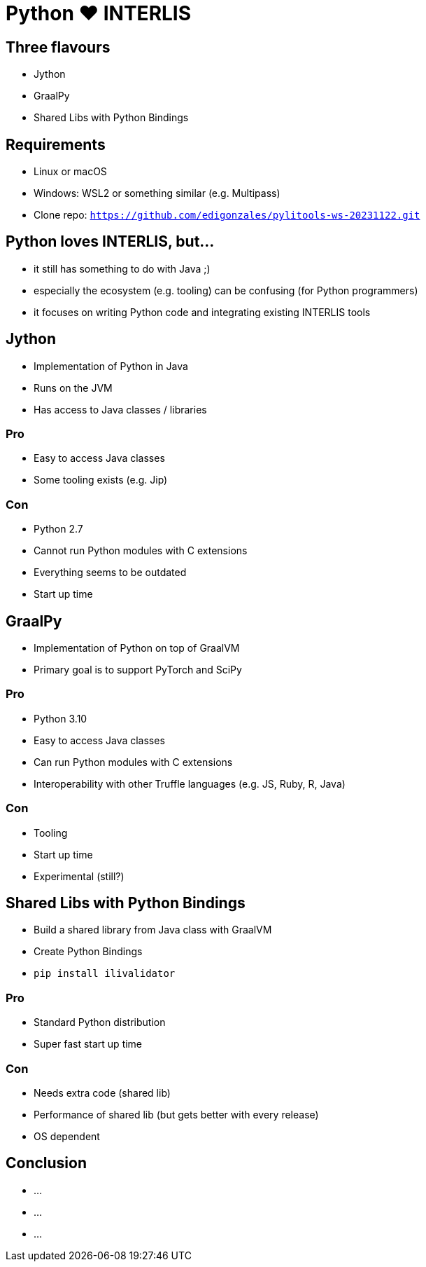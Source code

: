 = Python &#9829; INTERLIS
:revealjs_theme: simple
:source-highlighter: highlight.js

== Three flavours

* Jython
* GraalPy
* Shared Libs with Python Bindings

== Requirements 

* Linux or macOS
* Windows: WSL2 or something similar (e.g. Multipass)
* Clone repo: `https://github.com/edigonzales/pylitools-ws-20231122.git`

== Python loves INTERLIS, but...

* it still has something to do with Java ;)
* especially the ecosystem (e.g. tooling) can be confusing (for Python programmers)
* it focuses on writing Python code and integrating existing INTERLIS tools

== Jython

* Implementation of Python in Java
* Runs on the JVM
* Has access to Java classes / libraries

=== Pro

* Easy to access Java classes
* Some tooling exists (e.g. Jip)

=== Con

* Python 2.7
* Cannot run Python modules with C extensions
* Everything seems to be outdated
* Start up time

== GraalPy

* Implementation of Python on top of GraalVM
* Primary goal is to support PyTorch and SciPy

=== Pro

* Python 3.10
* Easy to access Java classes
* Can run Python modules with C extensions
* Interoperability with other Truffle languages (e.g. JS, Ruby, R, Java)

=== Con 

* Tooling 
* Start up time
* Experimental (still?)

== Shared Libs with Python Bindings

* Build a shared library from Java class with GraalVM 
* Create Python Bindings
* `pip install ilivalidator`

=== Pro

* Standard Python distribution
* Super fast start up time

=== Con

* Needs extra code (shared lib)
* Performance of shared lib (but gets better with every release)
* OS dependent

== Conclusion

* ...
* ...
* ...

